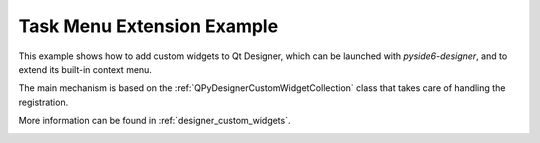 .. _task-menu-extension-example:

Task Menu Extension Example
===========================

This example shows how to add custom widgets to Qt Designer,
which can be launched with `pyside6-designer`, and to extend
its built-in context menu.

The main mechanism is based on the :ref:`QPyDesignerCustomWidgetCollection`
class that takes care of handling the registration.

More information can be found in :ref:`designer_custom_widgets`.

.. image:: taskmenuextension.png
   :width: 400
   :alt: Task Menu Extension Screenshot
